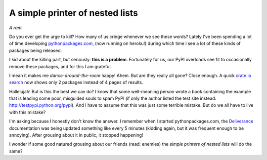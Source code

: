 A simple printer of nested lists
================================

.. post:: 2012/05/23
   :tags: plone, python
   :category: python
   :author: me
   :location: DC
   :language: en

*A rant*

Do you ever get the urge to kill? How many of us cringe whenever we see these words? Lately I've been spending a lot of time developing `pythonpackages.com`_, (now running on heroku!) during which time I see a lot of these kinds of packages being released.

I kid about the killing part, but seriously: **this is a problem**.  Fortunately for us, our PyPI overloads see fit to occasionally remove these packages, and for this I am grateful.

I mean it makes me *dance-around-the-room* happy! Ahem. But are they really all gone? Close enough. A quick `crate.io search`_ now shows only 2 packages instead of 4 pages of results.

Hallelujah! But is this the best we can do? I know that some well-meaning person wrote a book containing the example that is leading some poor, misguided souls to spam PyPI (if only the author listed the test site instead: `http://testpypi.python.org/pypi`_). And I have to assume that this was just some terrible mistake. But do we all have to live with this mistake?

I'm asking because I honestly don't know the answer. I remember when I started pythonpackages.com, the `Deliverance`_ documentation was being updated something like every 5 minutes (kidding again, but it was frequent enough to be annoying). After grousing about it in public, it stopped happening!

I wonder if some good natured grousing about our friends (read: enemies) the *simple printers of nested lists* will do the same?

.. _pythonpackages.com: http://pythonpackages.com
.. _crate.io search: https://crate.io/?q=a+simple+printer+of+nested+lists
.. _`http://testpypi.python.org/pypi`: http://testpypi.python.org/pypi
.. _Deliverance: http://pythonpackages.com/package/deliverance
